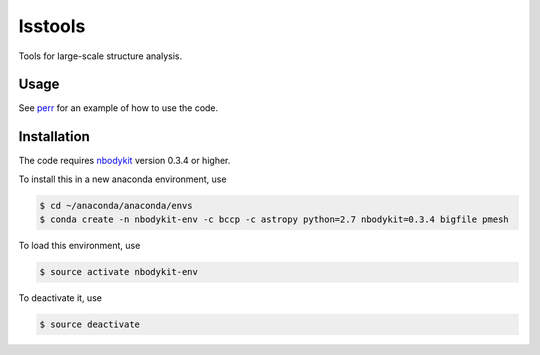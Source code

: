 lsstools
=========================================
Tools for large-scale structure analysis.

Usage
-----
See `perr <https://github.com/mschmittfull/perr>`_ for an example of how to use the code.


Installation
------------
The code requires `nbodykit <https://github.com/bccp/nbodykit>`_ version 0.3.4 or higher.

To install this in a new anaconda environment, use

.. code-block:: bash

  $ cd ~/anaconda/anaconda/envs
  $ conda create -n nbodykit-env -c bccp -c astropy python=2.7 nbodykit=0.3.4 bigfile pmesh 

To load this environment, use

.. code-block:: bash

  $ source activate nbodykit-env

To deactivate it, use

.. code-block:: bash

  $ source deactivate
